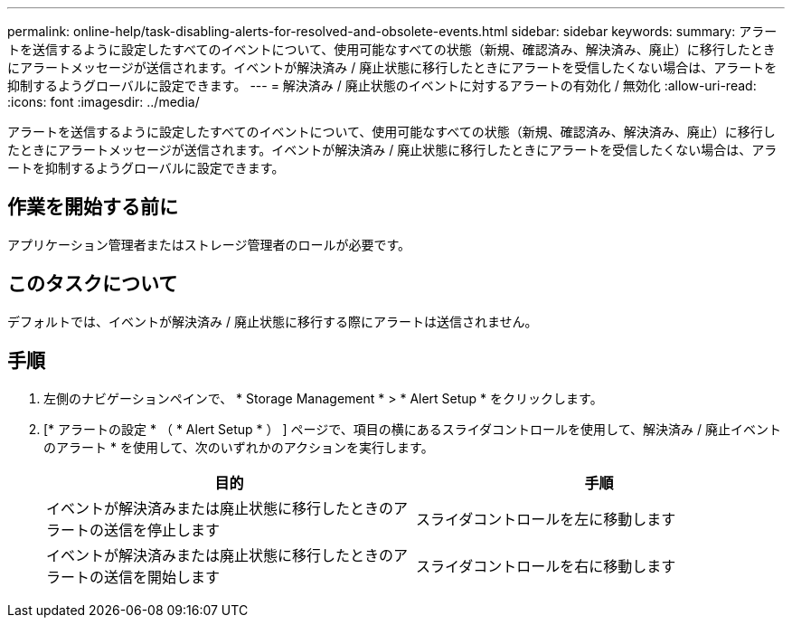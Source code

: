 ---
permalink: online-help/task-disabling-alerts-for-resolved-and-obsolete-events.html 
sidebar: sidebar 
keywords:  
summary: アラートを送信するように設定したすべてのイベントについて、使用可能なすべての状態（新規、確認済み、解決済み、廃止）に移行したときにアラートメッセージが送信されます。イベントが解決済み / 廃止状態に移行したときにアラートを受信したくない場合は、アラートを抑制するようグローバルに設定できます。 
---
= 解決済み / 廃止状態のイベントに対するアラートの有効化 / 無効化
:allow-uri-read: 
:icons: font
:imagesdir: ../media/


[role="lead"]
アラートを送信するように設定したすべてのイベントについて、使用可能なすべての状態（新規、確認済み、解決済み、廃止）に移行したときにアラートメッセージが送信されます。イベントが解決済み / 廃止状態に移行したときにアラートを受信したくない場合は、アラートを抑制するようグローバルに設定できます。



== 作業を開始する前に

アプリケーション管理者またはストレージ管理者のロールが必要です。



== このタスクについて

デフォルトでは、イベントが解決済み / 廃止状態に移行する際にアラートは送信されません。



== 手順

. 左側のナビゲーションペインで、 * Storage Management * > * Alert Setup * をクリックします。
. [* アラートの設定 * （ * Alert Setup * ） ] ページで、項目の横にあるスライダコントロールを使用して、解決済み / 廃止イベントのアラート * を使用して、次のいずれかのアクションを実行します。
+
|===
| 目的 | 手順 


 a| 
イベントが解決済みまたは廃止状態に移行したときのアラートの送信を停止します
 a| 
スライダコントロールを左に移動します



 a| 
イベントが解決済みまたは廃止状態に移行したときのアラートの送信を開始します
 a| 
スライダコントロールを右に移動します

|===

